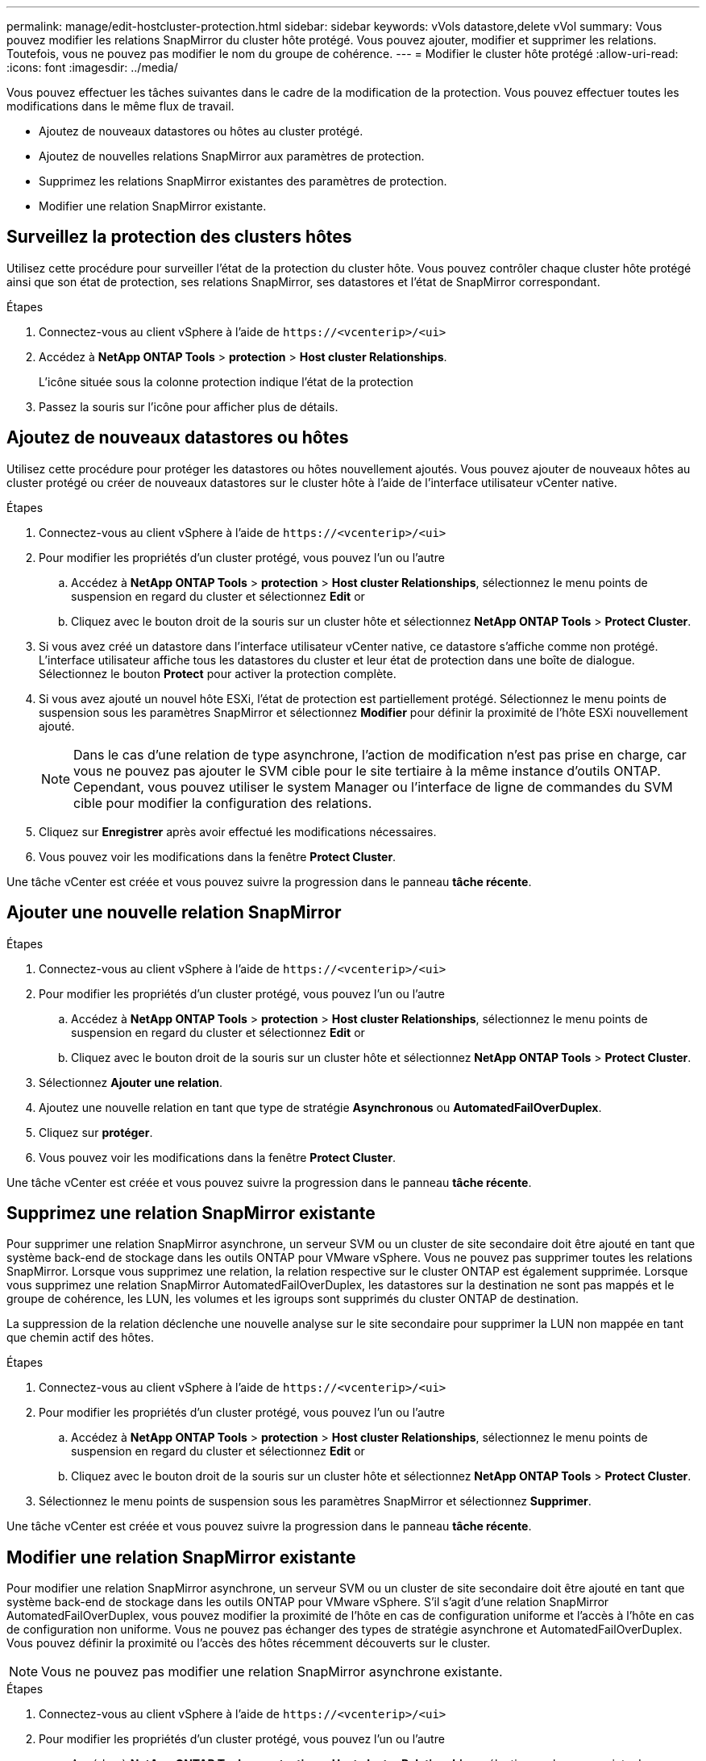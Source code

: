 ---
permalink: manage/edit-hostcluster-protection.html 
sidebar: sidebar 
keywords: vVols datastore,delete vVol 
summary: Vous pouvez modifier les relations SnapMirror du cluster hôte protégé. Vous pouvez ajouter, modifier et supprimer les relations. Toutefois, vous ne pouvez pas modifier le nom du groupe de cohérence. 
---
= Modifier le cluster hôte protégé
:allow-uri-read: 
:icons: font
:imagesdir: ../media/


[role="lead"]
Vous pouvez effectuer les tâches suivantes dans le cadre de la modification de la protection. Vous pouvez effectuer toutes les modifications dans le même flux de travail.

* Ajoutez de nouveaux datastores ou hôtes au cluster protégé.
* Ajoutez de nouvelles relations SnapMirror aux paramètres de protection.
* Supprimez les relations SnapMirror existantes des paramètres de protection.
* Modifier une relation SnapMirror existante.




== Surveillez la protection des clusters hôtes

Utilisez cette procédure pour surveiller l'état de la protection du cluster hôte. Vous pouvez contrôler chaque cluster hôte protégé ainsi que son état de protection, ses relations SnapMirror, ses datastores et l'état de SnapMirror correspondant.

.Étapes
. Connectez-vous au client vSphere à l'aide de `\https://<vcenterip>/<ui>`
. Accédez à *NetApp ONTAP Tools* > *protection* > *Host cluster Relationships*.
+
L'icône située sous la colonne protection indique l'état de la protection

. Passez la souris sur l'icône pour afficher plus de détails.




== Ajoutez de nouveaux datastores ou hôtes

Utilisez cette procédure pour protéger les datastores ou hôtes nouvellement ajoutés. Vous pouvez ajouter de nouveaux hôtes au cluster protégé ou créer de nouveaux datastores sur le cluster hôte à l'aide de l'interface utilisateur vCenter native.

.Étapes
. Connectez-vous au client vSphere à l'aide de `\https://<vcenterip>/<ui>`
. Pour modifier les propriétés d'un cluster protégé, vous pouvez l'un ou l'autre
+
.. Accédez à *NetApp ONTAP Tools* > *protection* > *Host cluster Relationships*, sélectionnez le menu points de suspension en regard du cluster et sélectionnez *Edit* or
.. Cliquez avec le bouton droit de la souris sur un cluster hôte et sélectionnez *NetApp ONTAP Tools* > *Protect Cluster*.


. Si vous avez créé un datastore dans l'interface utilisateur vCenter native, ce datastore s'affiche comme non protégé. L'interface utilisateur affiche tous les datastores du cluster et leur état de protection dans une boîte de dialogue. Sélectionnez le bouton *Protect* pour activer la protection complète.
. Si vous avez ajouté un nouvel hôte ESXi, l'état de protection est partiellement protégé. Sélectionnez le menu points de suspension sous les paramètres SnapMirror et sélectionnez *Modifier* pour définir la proximité de l'hôte ESXi nouvellement ajouté.
+

NOTE: Dans le cas d'une relation de type asynchrone, l'action de modification n'est pas prise en charge, car vous ne pouvez pas ajouter le SVM cible pour le site tertiaire à la même instance d'outils ONTAP. Cependant, vous pouvez utiliser le system Manager ou l'interface de ligne de commandes du SVM cible pour modifier la configuration des relations.

. Cliquez sur *Enregistrer* après avoir effectué les modifications nécessaires.
. Vous pouvez voir les modifications dans la fenêtre *Protect Cluster*.


Une tâche vCenter est créée et vous pouvez suivre la progression dans le panneau *tâche récente*.



== Ajouter une nouvelle relation SnapMirror

.Étapes
. Connectez-vous au client vSphere à l'aide de `\https://<vcenterip>/<ui>`
. Pour modifier les propriétés d'un cluster protégé, vous pouvez l'un ou l'autre
+
.. Accédez à *NetApp ONTAP Tools* > *protection* > *Host cluster Relationships*, sélectionnez le menu points de suspension en regard du cluster et sélectionnez *Edit* or
.. Cliquez avec le bouton droit de la souris sur un cluster hôte et sélectionnez *NetApp ONTAP Tools* > *Protect Cluster*.


. Sélectionnez *Ajouter une relation*.
. Ajoutez une nouvelle relation en tant que type de stratégie *Asynchronous* ou *AutomatedFailOverDuplex*.
. Cliquez sur *protéger*.
. Vous pouvez voir les modifications dans la fenêtre *Protect Cluster*.


Une tâche vCenter est créée et vous pouvez suivre la progression dans le panneau *tâche récente*.



== Supprimez une relation SnapMirror existante

Pour supprimer une relation SnapMirror asynchrone, un serveur SVM ou un cluster de site secondaire doit être ajouté en tant que système back-end de stockage dans les outils ONTAP pour VMware vSphere. Vous ne pouvez pas supprimer toutes les relations SnapMirror. Lorsque vous supprimez une relation, la relation respective sur le cluster ONTAP est également supprimée. Lorsque vous supprimez une relation SnapMirror AutomatedFailOverDuplex, les datastores sur la destination ne sont pas mappés et le groupe de cohérence, les LUN, les volumes et les igroups sont supprimés du cluster ONTAP de destination.

La suppression de la relation déclenche une nouvelle analyse sur le site secondaire pour supprimer la LUN non mappée en tant que chemin actif des hôtes.

.Étapes
. Connectez-vous au client vSphere à l'aide de `\https://<vcenterip>/<ui>`
. Pour modifier les propriétés d'un cluster protégé, vous pouvez l'un ou l'autre
+
.. Accédez à *NetApp ONTAP Tools* > *protection* > *Host cluster Relationships*, sélectionnez le menu points de suspension en regard du cluster et sélectionnez *Edit* or
.. Cliquez avec le bouton droit de la souris sur un cluster hôte et sélectionnez *NetApp ONTAP Tools* > *Protect Cluster*.


. Sélectionnez le menu points de suspension sous les paramètres SnapMirror et sélectionnez *Supprimer*.


Une tâche vCenter est créée et vous pouvez suivre la progression dans le panneau *tâche récente*.



== Modifier une relation SnapMirror existante

Pour modifier une relation SnapMirror asynchrone, un serveur SVM ou un cluster de site secondaire doit être ajouté en tant que système back-end de stockage dans les outils ONTAP pour VMware vSphere. S'il s'agit d'une relation SnapMirror AutomatedFailOverDuplex, vous pouvez modifier la proximité de l'hôte en cas de configuration uniforme et l'accès à l'hôte en cas de configuration non uniforme. Vous ne pouvez pas échanger des types de stratégie asynchrone et AutomatedFailOverDuplex. Vous pouvez définir la proximité ou l'accès des hôtes récemment découverts sur le cluster.


NOTE: Vous ne pouvez pas modifier une relation SnapMirror asynchrone existante.

.Étapes
. Connectez-vous au client vSphere à l'aide de `\https://<vcenterip>/<ui>`
. Pour modifier les propriétés d'un cluster protégé, vous pouvez l'un ou l'autre
+
.. Accédez à *NetApp ONTAP Tools* > *protection* > *Host cluster Relationships*, sélectionnez le menu points de suspension en regard du cluster et sélectionnez *Edit* or
.. Cliquez avec le bouton droit de la souris sur un cluster hôte et sélectionnez *NetApp ONTAP Tools* > *Protect Cluster*.


. Si le type de stratégie AutomatedFailOverDuplex est sélectionné, ajoutez des détails sur la proximité de l'hôte ou l'accès à l'hôte.
. Sélectionnez le bouton *protéger*.


Une tâche vCenter est créée et vous pouvez suivre la progression dans le panneau *tâche récente*.
